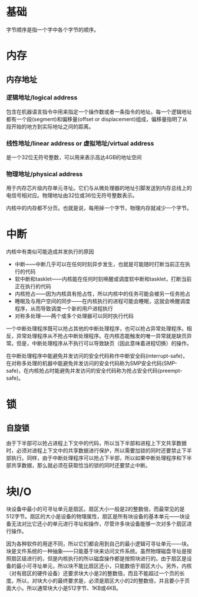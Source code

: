 * 基础
字节顺序是指一个字中各个字节的顺序。

* 内存
** 内存地址
*** 逻辑地址/logical address
包含在机器语言指令中用来指定一个操作数或者一条指令的地址。每一个逻辑地址都有一个段(segment)和偏移量(offset or displacement)组成，偏移量指明了从段开始的地方到实际地址之间的距离。

*** 线性地址/linear address or 虚拟地址/virtual address
是一个32位无符号整数，可以用来表示高达4GB的地址空间

*** 物理地址/physical address
用于内存芯片级内存单元寻址。它们与从微处理器的地址引脚发送到内存总线上的电信号相对应。物理地址由32位或36位无符号整数表示。

内核中的内存都不分页。也就是说，每用掉一个字节，物理内存就减少一个字节。

* 中断
内核中有类似可能造成并发执行的原因
+ 中断——中断几乎可以在任何时刻异步发生，也就是可能随时打断当前正在执行的代码
+ 软中断和tasklet——内核能在任何时刻唤醒或调度软中断和tasklet，打断当前正在执行的代码
+ 内核抢占——因为内核具有抢占性，所以内核中的任务可能会被另一任务抢占
+ 睡眠及与用户空间的同步——在内核执行的进程可能会睡眠，这就会唤醒调度程序，从而导致调度一个新的用户进程执行
+ 对称多处理——两个或多个处理器可以同时执行代码

一个中断处理程序既可以抢占其他的中断处理程序，也可以抢占异常处理程序。相反，异常处理程序从不抢占中断处理程序。在内核态能触发的唯一异常就是缺页异常。但是，中断处理程序从不执行可以导致缺页（因此意味着进程切换）的操作。

在中断处理程序中能避免并发访问的安全代码称作中断安全码(interrupt-safe)，在对称多处理的机器中能避免并发访问的安全代码称为SMP安全代码(SMP-safe)，在内核抢占时能避免并发访问的安全代码称为抢占安全代码(preempt-safe)。

* 锁
** 自旋锁
由于下半部可以抢占进程上下文中的代码，所以当下半部和进程上下文共享数据时，必须对进程上下文中的共享数据进行保护，所以需要加锁的同时还要禁止下半部执行。同样，由于中断处理程序可以抢占下半部，所以如果中断处理程序和下半部共享数据，那么就必须在获取恰当的锁的同时还要禁止中断。
* 块I/O
块设备中最小的可寻址单元是扇区。扇区大小一般是2的整数倍，而最常见的是512字节。扇区的大小是设备的物理属性，扇区是所有块设备的基本单元——块设备无法对比它还小的单元进行寻址和操作，尽管许多块设备能够一次对多个扇区进行操作。

因为各种软件的用途不同，所以它们都会用到自己的最小逻辑可寻址单元——块。块是文件系统的一种抽象——只能基于块来访问文件系统。虽然物理磁盘寻址是按照扇区级进行的，但是内核执行的所以磁盘操作都是按照块进行的。由于扇区是设备的最小可寻址单元，所以块不能比扇区还小，只能数倍于扇区大小。另外，内核（对有扇区的硬件设备）还要求块大小是2的整数倍，而且不能超过一个页的长度。所以，对块大小的最终要求是，必须是扇区大小的2的整数倍，并且要小于页面大小。所以通常块大小是512字节、1KB或4KB。

